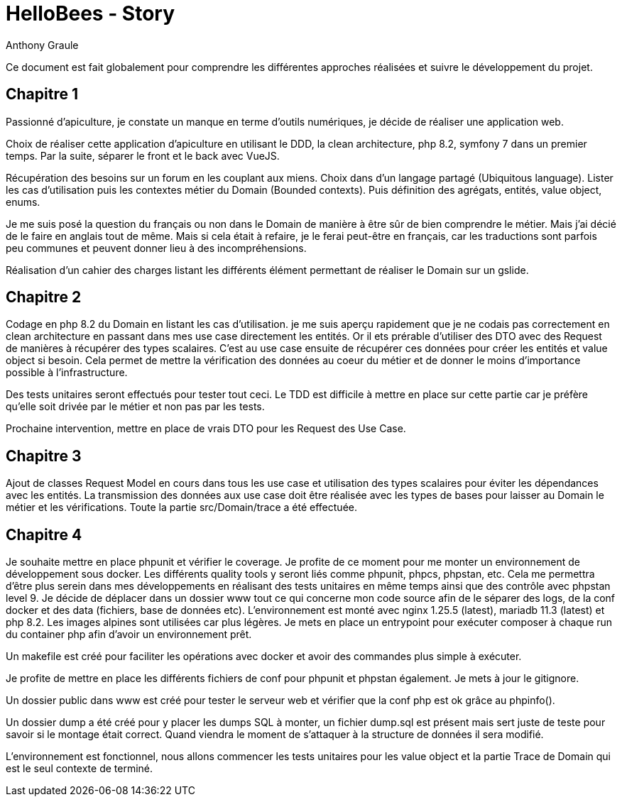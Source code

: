 = HelloBees - Story
:doctype: book
:encoding: utf-8
:lang: fr
:author: Anthony Graule
:app-name: HelloBees

Ce document est fait globalement pour comprendre les différentes approches réalisées et suivre le développement du projet.

== Chapitre 1

Passionné d'apiculture, je constate un manque en terme d'outils numériques, je décide de réaliser une application web.

Choix de réaliser cette application d'apiculture en utilisant le DDD, la clean architecture, php 8.2, symfony 7 dans un premier temps. Par la suite, séparer le front et le back avec VueJS.

Récupération des besoins sur un forum en les couplant aux miens. Choix dans d'un langage partagé (Ubiquitous language). Lister les cas d'utilisation puis les contextes métier du Domain (Bounded contexts). Puis définition des agrégats, entités, value object, enums.

Je me suis posé la question du français ou non dans le Domain de manière à être sûr de bien comprendre le métier. Mais j'ai décié de le faire en anglais tout de même. Mais si cela était à refaire, je le ferai peut-être en français, car les traductions sont parfois peu communes et peuvent donner lieu à des incompréhensions.

Réalisation d'un cahier des charges listant les différents élément permettant de réaliser le Domain sur un gslide.

== Chapitre 2

Codage en php 8.2 du Domain en listant les cas d'utilisation. je me suis aperçu rapidement que je ne codais pas correctement en clean architecture en passant dans mes use case directement les entités. Or il ets prérable d'utiliser des DTO avec des Request de manières à récupérer des types scalaires. C'est au use case ensuite de récupérer ces données pour créer les entités et value object si besoin. Cela permet de mettre la vérification des données au coeur du métier et de donner le moins d'importance possible à l'infrastructure.

Des tests unitaires seront effectués pour tester tout ceci. Le TDD est difficile à mettre en place sur cette partie car je préfère qu'elle soit drivée par le métier et non pas par les tests.

Prochaine intervention, mettre en place de vrais DTO pour les Request des Use Case.

== Chapitre 3

Ajout de classes Request Model en cours dans tous les use case et utilisation des types scalaires pour éviter les dépendances avec les entités. La transmission des données aux use case doit être réalisée avec les types de bases pour laisser au Domain le métier et les vérifications.
Toute la partie src/Domain/trace a été effectuée.

== Chapitre 4

Je souhaite mettre en place phpunit et vérifier le coverage. Je profite de ce moment pour me monter un environnement de développement sous docker. Les différents quality tools y seront liés comme phpunit, phpcs, phpstan, etc. Cela me permettra d'être plus serein dans mes développements en réalisant des tests unitaires en même temps ainsi que des contrôle avec phpstan level 9. Je décide de déplacer dans un dossier www tout ce qui concerne mon code source afin de le séparer des logs, de la conf docker et des data (fichiers, base de données etc).
L'environnement est monté avec nginx 1.25.5 (latest), mariadb 11.3 (latest) et php 8.2. Les images alpines sont utilisées car plus légères. Je mets en place un entrypoint pour exécuter composer à chaque run du container php afin d'avoir un environnement prêt.

Un makefile est créé pour faciliter les opérations avec docker et avoir des commandes plus simple à exécuter.

Je profite de mettre en place les différents fichiers de conf pour phpunit et phpstan également.
Je mets à jour le gitignore.

Un dossier public dans www est créé pour tester le serveur web et vérifier que la conf php est ok grâce au phpinfo().

Un dossier dump a été créé pour y placer les dumps SQL à monter, un fichier dump.sql est présent mais sert juste de teste pour savoir si le montage était correct. Quand viendra le moment de s'attaquer à la structure de données il sera modifié.

L'environnement est fonctionnel, nous allons commencer les tests unitaires pour les value object et la partie Trace de Domain qui est le seul contexte de terminé.